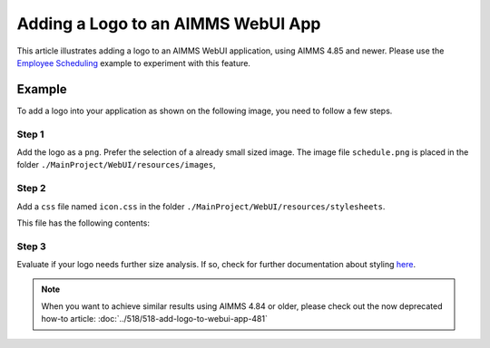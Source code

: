 Adding a Logo to an AIMMS WebUI App
====================================

This article illustrates adding a logo to an AIMMS WebUI application, using AIMMS 4.85 and newer. 
Please use the `Employee Scheduling <https://how-to.aimms.com/Articles/387/387-employee-scheduling.html>`_ example to experiment with this feature.

Example
--------

To add a logo into your application as shown on the following image, you need to follow a few steps.

.. image:: images/logo-app.png
    :align: center

Step 1
~~~~~~~~~
Add the logo as a ``png``. Prefer the selection of a already small sized image. 
The image file ``schedule.png`` is placed in the folder ``./MainProject/WebUI/resources/images``, 

Step 2
~~~~~~~~~
Add a ``css`` file named ``icon.css`` in the folder ``./MainProject/WebUI/resources/stylesheets``.  

This file has the following contents:

.. code-block:: css
    :linenos:

    :root {
        --bg_app-logo: 15px 50% / 30px 30px no-repeat url(/app-resources/resources/images/schedule.png);
        --spacing_app-logo_width: 45px;
    }

Step 3
~~~~~~~~~

Evaluate if your logo needs further size analysis. If so, check for further documentation about styling `here <https://documentation.aimms.com/webui/theming.html#a-special-case-the-application-logo>`_. 

.. note::
    When you want to achieve similar results using AIMMS 4.84 or older, please check out the now deprecated how-to article: :doc:`../518/518-add-logo-to-webui-app-481`